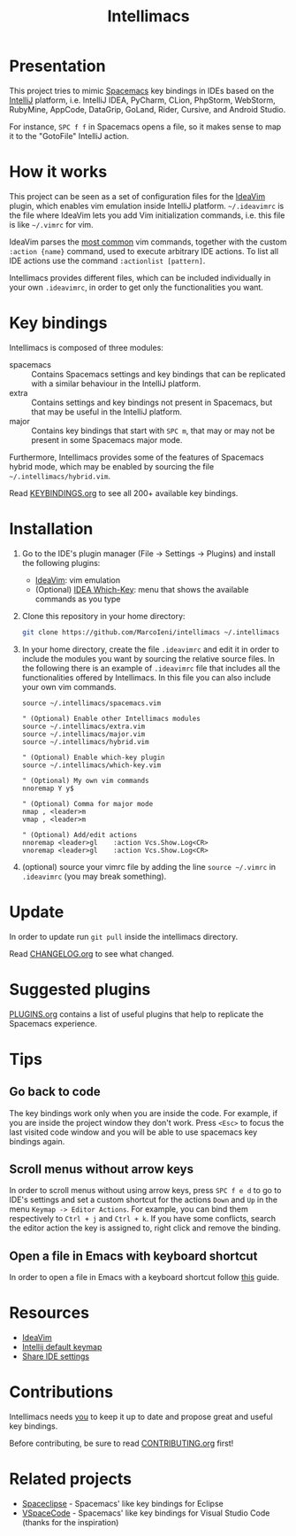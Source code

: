 #+TITLE: Intellimacs

[[http://spacemacs.org][file:https://cdn.rawgit.com/syl20bnr/spacemacs/442d025779da2f62fc86c2082703697714db6514/assets/spacemacs-badge.svg]]

* Presentation
This project tries to mimic [[http://spacemacs.org][Spacemacs]] key bindings in IDEs based on the [[https://www.jetbrains.com][IntelliJ]]
platform, i.e. IntelliJ IDEA, PyCharm, CLion, PhpStorm, WebStorm, RubyMine,
AppCode, DataGrip, GoLand, Rider, Cursive, and Android Studio.

For instance, ~SPC f f~ in Spacemacs opens a file, so it makes sense to map it
to the "GotoFile" IntelliJ action.

* How it works
This project can be seen as a set of configuration files for the [[https://plugins.jetbrains.com/plugin/164-ideavim][IdeaVim]] plugin,
which enables vim emulation inside IntelliJ platform.
=~/.ideavimrc= is the file where IdeaVim lets you add Vim initialization
commands, i.e. this file is like =~/.vimrc= for vim.

IdeaVim parses the [[https://github.com/JetBrains/ideavim/blob/master/src/com/maddyhome/idea/vim/package-info.java][most common]] vim commands, together with the custom
=:action {name}= command, used to execute arbitrary IDE actions.
To list all IDE actions use the command =:actionlist [pattern]=.

Intellimacs provides different files, which can be included individually in
your own =.ideavimrc=, in order to get only the functionalities you want.

* Key bindings
Intellimacs is composed of three modules:
- spacemacs :: Contains Spacemacs settings and key bindings
  that can be replicated with a similar behaviour in the IntelliJ platform.
- extra :: Contains settings and key bindings not present in
  Spacemacs, but that may be useful in the IntelliJ platform.
- major :: Contains key bindings that start with ~SPC m~, that may
  or may not be present in some Spacemacs major mode.

Furthermore, Intellimacs provides some of the features of Spacemacs hybrid
mode, which may be enabled by sourcing the file =~/.intellimacs/hybrid.vim=.

Read [[file:docs/KEYBINDINGS.org][KEYBINDINGS.org]] to see all 200+ available key bindings.

* Installation
1. Go to the IDE's plugin manager (File -> Settings -> Plugins) and install
  the following plugins:
   - [[https://plugins.jetbrains.com/plugin/164-ideavim][IdeaVim]]: vim emulation
   - (Optional) [[https://plugins.jetbrains.com/plugin/15976-idea-which-key][IDEA Which-Key]]: menu that shows the available commands as you type
2. Clone this repository in your home directory:
  #+begin_src sh
  git clone https://github.com/MarcoIeni/intellimacs ~/.intellimacs
  #+end_src
3. In your home directory, create the file =.ideavimrc= and edit it in order to
  include the modules you want by sourcing the relative source files.
  In the following there is an example of =.ideavimrc= file that includes all
  the functionalities offered by Intellimacs.
  In this file you can also include your own vim commands.
  #+begin_src vimrc
  source ~/.intellimacs/spacemacs.vim

  " (Optional) Enable other Intellimacs modules
  source ~/.intellimacs/extra.vim
  source ~/.intellimacs/major.vim
  source ~/.intellimacs/hybrid.vim

  " (Optional) Enable which-key plugin
  source ~/.intellimacs/which-key.vim

  " (Optional) My own vim commands
  nnoremap Y y$

  " (Optional) Comma for major mode
  nmap , <leader>m
  vmap , <leader>m

  " (Optional) Add/edit actions
  nnoremap <leader>gl    :action Vcs.Show.Log<CR>
  vnoremap <leader>gl    :action Vcs.Show.Log<CR>
  #+end_src
4. (optional) source your vimrc file by adding the line =source ~/.vimrc= in
  =.ideavimrc= (you may break something).

* Update
In order to update run =git pull= inside the intellimacs directory.

Read [[file:docs/CHANGELOG.org][CHANGELOG.org]] to see what changed.

* Suggested plugins
[[file:docs/PLUGINS.org][PLUGINS.org]] contains a list of useful plugins that help to replicate the Spacemacs experience.

* Tips

** Go back to code
The key bindings work only when you are inside the code.
For example, if you are inside the project window they don't work.
Press ~<Esc>~ to focus the last visited code window and you will be able to
use spacemacs key bindings again.

** Scroll menus without arrow keys
In order to scroll menus without using arrow keys, press ~SPC f e d~ to go to
IDE's settings and set a custom shortcut for the actions =Down= and =Up= in the
menu =Keymap -> Editor Actions=.
For example, you can bind them respectively to =Ctrl + j= and =Ctrl + k=.
If you have some conflicts, search the editor action the key is assigned to,
right click and remove the binding.

** Open a file in Emacs with keyboard shortcut
In order to open a file in Emacs with a keyboard shortcut follow [[https://www.jetbrains.com/help/idea/using-emacs-as-an-external-editor.html][this]] guide.

* Resources
- [[https://github.com/JetBrains/ideavim][IdeaVim]]
- [[https://resources.jetbrains.com/storage/products/intellij-idea/docs/IntelliJIDEA_ReferenceCard.pdf][Intellij default keymap]]
- [[https://www.jetbrains.com/help/idea/sharing-your-ide-settings.html#settings-repository][Share IDE settings]]

* Contributions
Intellimacs needs _you_ to keep it up to date and propose great and useful key
bindings.

Before contributing, be sure to read [[file:docs/CONTRIBUTING.org][CONTRIBUTING.org]] first!

* Related projects
- [[https://github.com/MarcoIeni/spaceclipse][Spaceclipse]] - Spacemacs' like key bindings for Eclipse
- [[https://github.com/VSpaceCode/VSpaceCode][VSpaceCode]] - Spacemacs' like key bindings for Visual Studio Code (thanks for
  the inspiration)
